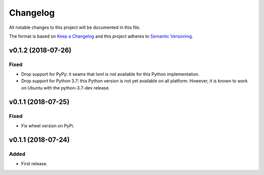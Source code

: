=========
Changelog
=========


All notable changes to this project will be documented in this file.

The format is based on `Keep a Changelog <http://keepachangelog.com/en/1.0.0/>`_
and this project adheres to `Semantic Versioning <http://semver.org/spec/v2.0.0.html>`_.


v0.1.2 (2018-07-26)
===================

Fixed
~~~~~

* Drop support for PyPy: it seams that lxml is not available for this Python implementation.

* Drop support for Python 3.7: this Python version is not yet available on all platform.
  However, it is known to work on Ubuntu with the python-3.7-dev release.


v0.1.1 (2018-07-25)
===================

Fixed
~~~~~

* Fix wheel version on PyPi.


v0.1.1 (2018-07-24)
===================

Added
~~~~~

* First release.
